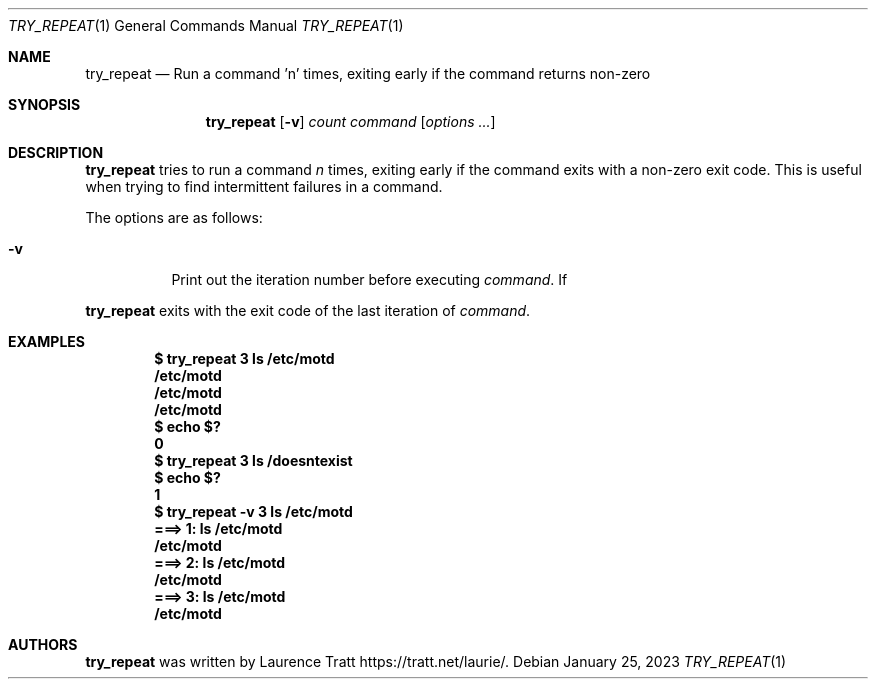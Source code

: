 .Dd $Mdocdate: January 25 2023 $
.Dt TRY_REPEAT 1
.Os
.Sh NAME
.Nm try_repeat
.Nd Run a command 'n' times, exiting early if the command returns non-zero
.Sh SYNOPSIS
.Nm try_repeat
.Op Fl v
.Ar count
.Ar command
.Op Ar options ...
.Sh DESCRIPTION
.Nm
tries to run a command
.Em n
times, exiting early if the command exits with a non-zero exit code.
This is useful when trying to find intermittent failures in a command.
.Pp
The options are as follows:
.Bl -tag -width Ds
.It Fl v
Print out the iteration number before executing
.Ar command .
If
.El
.Pp
.Nm
exits with the exit code of the last iteration of
.Ar command .
.Sh EXAMPLES
.Dl $ try_repeat 3 ls /etc/motd
.Dl /etc/motd
.Dl /etc/motd
.Dl /etc/motd
.Dl $ echo $?
.Dl 0
.Dl $ try_repeat 3 ls /doesntexist
.Dl $ echo $?
.Dl 1
.Dl $ try_repeat -v 3 ls /etc/motd
.Dl ===> 1: ls /etc/motd
.Dl /etc/motd
.Dl ===> 2: ls /etc/motd
.Dl /etc/motd
.Dl ===> 3: ls /etc/motd
.Dl /etc/motd
.Sh AUTHORS
.An -nosplit
.Nm
was written by
.An Laurence Tratt
.Lk https://tratt.net/laurie/ .
